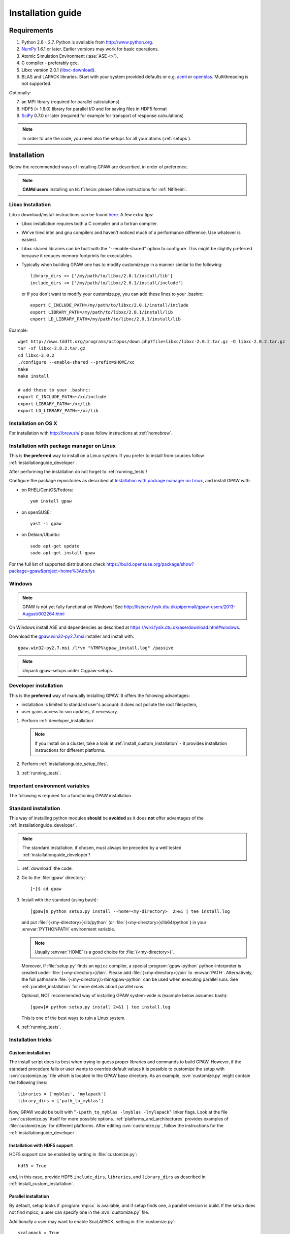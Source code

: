 .. _installationguide:

==================
Installation guide
==================


Requirements
============

1) Python 2.6 - 2.7.  Python is available from http://www.python.org.

2) NumPy_ 1.6.1 or later.  Earlier versions may work for basic operations.

3) Atomic Simulation Environment (:ase:`ASE <>`).

4) C compiler - preferably gcc.

5) Libxc version 2.0.1 (libxc-download_).

6) BLAS and LAPACK libraries. Start with your system provided defaults or
   e.g. acml_ or openblas_. Multithreading is not supported.


Optionally:

7) an MPI library (required for parallel calculations).

8) HDF5 (> 1.8.0) library for parallel I/O and for saving files in HDF5 format

9) SciPy_ 0.7.0 or later (required for example for transport of response calculations)

.. note::

   In order to use the code, you need also the setups for all your
   atoms (:ref:`setups`).

.. _NumPy: http://numpy.org/
.. _SciPy: http://scipy.org/
.. _libxc-download: http://www.tddft.org/programs/octopus/wiki/index.php/
                    Libxc:download
.. _acml: http://developer.amd.com/tools-and-sdks/cpu-development/
          amd-core-math-library-acml/
.. _openblas: http://www.openblas.net/


Installation
============

Below the recommended ways of installing GPAW
are described, in order of preference.

.. note::

   **CAMd users** installing on ``Niflheim``: please follow instructions
   for :ref:`Niflheim`.

.. _installationguide_macosx:

Libxc Installation
------------------

Libxc download/install instructions can be found `here <http://www.tddft.org/programs/octopus/wiki/index.php/Libxc:download>`_.  A few extra tips:

- Libxc installation requires both a C compiler and a fortran compiler.

- We've tried intel and gnu compilers and haven't noticed much of a
  performance difference.  Use whatever is easiest.

- Libxc shared libraries can be built with the "--enable-shared" option
  to configure.  This might be slightly preferred because it reduces
  memory footprints for executables.

- Typically when building GPAW one has to modify customize.py in a manner
  similar to the following::

    library_dirs += ['/my/path/to/libxc/2.0.1/install/lib']
    include_dirs += ['/my/path/to/libxc/2.0.1/install/include']

  or if you don't want to modify your customize.py, you can add these lines to
  your .bashrc::
  
    export C_INCLUDE_PATH=/my/path/to/libxc/2.0.1/install/include
    export LIBRARY_PATH=/my/path/to/libxc/2.0.1/install/lib
    export LD_LIBRARY_PATH=/my/path/to/libxc/2.0.1/install/lib

Example::
    
    wget http://www.tddft.org/programs/octopus/down.php?file=libxc/libxc-2.0.2.tar.gz -O libxc-2.0.2.tar.gz
    tar -xf libxc-2.0.2.tar.gz
    cd libxc-2.0.2
    ./configure --enable-shared --prefix=$HOME/xc
    make
    make install
    
    # add these to your .bashrc:
    export C_INCLUDE_PATH=~/xc/include
    export LIBRARY_PATH=~/xc/lib
    export LD_LIBRARY_PATH=~/xc/lib
    

Installation on OS X
--------------------

For installation with http://brew.sh/ please follow
instructions at :ref:`homebrew`.

.. _installationguide_package:

Installation with package manager on Linux
------------------------------------------

This is **the preferred** way to install on a Linux system.
If you prefer to install from sources follow :ref:`installationguide_developer`.

After performing the installation do not forget to :ref:`running_tests`!

Configure the package repositories as described at
`Installation with package manager on Linux <https://wiki.fysik.dtu.dk/ase/download.html#installation-with-package-manager-on-linux>`_,
and install GPAW with:

- on RHEL/CentOS/Fedora::

    yum install gpaw

- on openSUSE::

    yast -i gpaw

- on Debian/Ubuntu::

    sudo apt-get update
    sudo apt-get install gpaw

For the full list of supported distributions check
https://build.opensuse.org/package/show?package=gpaw&project=home%3Adtufys

Windows
-------

.. note::

   GPAW is not yet fully functional on Windows! See
   http://listserv.fysik.dtu.dk/pipermail/gpaw-users/2013-August/002264.html

On Windows install ASE and dependencies as described at
https://wiki.fysik.dtu.dk/ase/download.html#windows.

Download the gpaw.win32-py2.7.msi_ installer and install with::

   gpaw.win32-py2.7.msi /l*vx "%TMP%\gpaw_install.log" /passive

.. _gpaw.win32-py2.7.msi:
       https://wiki.fysik.dtu.dk/gpaw-files/gpaw.win32-py2.7.msi

.. note::

    Unpack gpaw-setups under C:\gpaw-setups.

.. _installationguide_developer:

Developer installation
----------------------

This is the **preferred** way of manually installing GPAW.
It offers the following advantages:

- installation is limited to standard user's account:
  it does not pollute the root filesystem,

- user gains access to svn updates, if necessary.

1) Perform :ref:`developer_installation`.

   .. note::

       If you install on a cluster,
       take a look at :ref:`install_custom_installation` - it provides
       installation instructions for different platforms.

2) Perform :ref:`installationguide_setup_files`.

3) :ref:`running_tests`.


.. _installationguide_standard:

Important environment variables
-------------------------------
The following is required for a functioning GPAW installation.

.. envvar:: PATH

  The ``$PATH`` environment variable should contain the paths to the
  ``gpaw-python`` executable and the tools of gpaw located in
  ``$GPAW_HOME/build/bin``  and ``$GPAW_HOME/tools/``, respectively.

.. envvar:: PYTHONPATH

  The ``PYTHONPATH`` should contain the path to ``$GPAW_HOME``.

.. envvar:: GPAW_HOME

  Points to the root directory of your gpaw installation.

.. envvar:: GPAW_SETUP_PATH

  Points to the directory containing your PAW setups.

.. envvar:: HOME

  The path to your home directory.

.. envvar:: OMP_NUM_THREADS
  
  If GPAW is compiled with OpenMP this variable defines the
  number of threads used.

Standard installation
---------------------

This way of installing python modules
**should** be **avoided** as it does **not** offer advantages of
the :ref:`installationguide_developer`.

.. note::

   The standard installation, if chosen, must
   always be preceded by a well tested :ref:`installationguide_developer`!

1) :ref:`download` the code.

2) Go to the :file:`gpaw` directory::

     [~]$ cd gpaw

3) Install with the standard (using bash)::

     [gpaw]$ python setup.py install --home=<my-directory>  2>&1 | tee install.log

   and put :file:`{<my-directory>}/lib/python` (or
   :file:`{<my-directory>}/lib64/python`) in your :envvar:`PYTHONPATH`
   environment variable.

   .. note::

     Usually :envvar:`HOME` is a good choice for :file:`{<my-directory>}`.

   Moreover, if :file:`setup.py` finds an ``mpicc`` compiler,
   a special :program:`gpaw-python` python-interpreter is created under
   :file:`{<my-directory>}/bin`.
   Please add :file:`{<my-directory>}/bin` to :envvar:`PATH`.
   Alternatively, the full pathname
   :file:`{<my-directory}>/bin/gpaw-python` can be used when executing
   parallel runs. See :ref:`parallel_installation` for more details about
   parallel runs.

   Optional, NOT recommended way of installing GPAW system-wide is
   (example below assumes bash)::

     [gpaw]# python setup.py install 2>&1 | tee install.log

   This is one of the best ways to ruin a Linux system.

4) :ref:`running_tests`.


Installation tricks
-------------------

.. _install_custom_installation:

Custom installation
+++++++++++++++++++

The install script does its best when trying to guess proper libraries
and commands to build GPAW. However, if the standard procedure fails
or user wants to override default values it is possible to customize
the setup with :svn:`customize.py` file which is located in the GPAW base
directory. As an example, :svn:`customize.py` might contain the following
lines::

  libraries = ['myblas', 'mylapack']
  library_dirs = ['path_to_myblas']

Now, GPAW would be built with "``-Lpath_to_myblas -lmyblas
-lmylapack``" linker flags. Look at the file :svn:`customize.py`
itself for more possible options.  :ref:`platforms_and_architectures`
provides examples of :file:`customize.py` for different platforms.
After editing :svn:`customize.py`, follow the instructions for the
:ref:`installationguide_developer`.

.. _parallel_installation:


Installation with HDF5 support
++++++++++++++++++++++++++++++

HDF5 support can be enabled by setting in :file:`customize.py`::

 hdf5 = True

and, in this case, provide HDF5 ``include_dirs``, ``libraries``, and
``library_dirs`` as described in :ref:`install_custom_installation`.


Parallel installation
+++++++++++++++++++++

By default, setup looks if :program:`mpicc` is available, and if setup
finds one, a parallel version is build. If the setup does not find
mpicc, a user can specify one in the :svn:`customize.py` file.

Additionally a user may want to enable ScaLAPACK, setting in
:file:`customize.py`::

 scalapack = True

and, in this case, provide BLACS/ScaLAPACK ``libraries`` and ``library_dirs``
as described in :ref:`install_custom_installation`.

Instructions for running parallel calculations can be found in the
:ref:`user manual <manual_parallel_calculations>`.


.. _PGO:

Profile guided optimization
+++++++++++++++++++++++++++

Some compilers allow one to use
`profile guided optimization <http://en.wikipedia.org/wiki/Profile-guided_optimization>`_ (PGO).
See :ref:`PGO_gcc_EL5` for an example how use PGO to compile GPAW on CentOS.


.. _installationguide_setup_files:

Installation of setup files
---------------------------

1) Get the tar file :file:`gpaw-setups-{<version>}.tar.gz`
   of the <version> of setups from the :ref:`setups` page
   and unpack it somewhere, preferably in :envvar:`HOME`
   (``cd; tar -xf gpaw-setups-<version>.tar.gz``) - it could
   also be somewhere global where
   many users can access it like in :file:`/usr/share/gpaw-setups/`.
   There will now be a subdirectory :file:`gpaw-setups-{<version>}/`
   containing all the atomic data for the most commonly used functionals.

2) Set the environment variable :envvar:`GPAW_SETUP_PATH`
   to point to the directory
   :file:`gpaw-setups-{<version>}/`, e.g. put into :file:`~/.tcshrc`::

    setenv GPAW_SETUP_PATH ${HOME}/gpaw-setups-<version>

   or if you use bash, put these lines into :file:`~/.bashrc`::

    export GPAW_SETUP_PATH=${HOME}/gpaw-setups-<version>

   Refer to :ref:`using_your_own_setups` for alternative way of
   setting the location of setups.

   .. note::

     In case of several locations of setups the first found setup file is used.


.. _running_tests:

Run the tests
=============

Make sure that everything works by running the test suite (using bash)::

  [gpaw]$ gpaw-python `which gpaw-test` 2>&1 | tee test.log

This will take a couple of hours.
Please report errors to the ``gpaw-developers`` mailing list (see
:ref:`mailing_lists`) Send us :file:`test.log`, as well as the
information about your environment (processor architecture, versions
of python and numpy, C-compiler, BLAS and LAPACK libraries, MPI
library), and (only when requested) :file:`build_ext.log`
(or :file:`install.log`).

If tests pass, and the parallel version is built, test the parallel code::

  [gpaw]$ mpirun -np 2 gpaw-python -c "import gpaw.mpi as mpi; print mpi.rank"
  1
  0

.. note::

   Many MPI versions have their own ``-c`` option which may
   invalidate python command line options. In this case
   test the parallel code as in the example below.

Try also::

  [gpaw]$ mpirun -np 2 gpaw-python gpaw/test/spinpol.py

This will perform a calculation for a single hydrogen atom.
First spin-paired then spin-polarized case, the latter parallelized
over spin up on one processor and spin down on the other.  If you run
the example on 4 processors, you get parallelization over both
spins and the domain.

If you enabled ScaLAPACK, do::

  [examples]$ mpirun -np 2 gpaw-python ~/gpaw/test/CH4.py --sl_default=1,2,2

This will enable ScaLAPACK's diagonalization on a 1x2 BLACS grid
with the block size of 2.

Finally run the tests in parallel on 2, 4 and 8 cores::

  [gpaw]$ mpirun -np 4 gpaw-python `which gpaw-test` 2>&1 | tee test4.log

